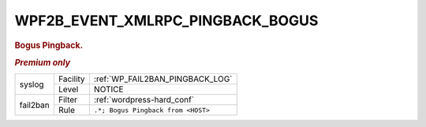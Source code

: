 .. _WPF2B_EVENT_XMLRPC_PINGBACK_BOGUS:

WPF2B_EVENT_XMLRPC_PINGBACK_BOGUS
---------------------------------

.. rubric:: Bogus Pingback.

.. rubric:: *Premium only*

+----------+----------+------------------------------------+
| syslog   | Facility | :ref:`WP_FAIL2BAN_PINGBACK_LOG`    |
|          +----------+------------------------------------+
|          | Level    | NOTICE                             |
+----------+----------+------------------------------------+
| fail2ban | Filter   | :ref:`wordpress-hard_conf`         |
|          +----------+------------------------------------+
|          | Rule     | ``.*; Bogus Pingback from <HOST>`` |
+----------+----------+------------------------------------+
